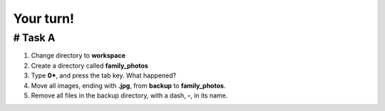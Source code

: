 ==========
Your turn!
==========

# Task A
========

1. Change directory to **workspace**
2. Create a directory called **family_photos**
3. Type **0\***, and press the tab key. What happened?
4. Move all images, ending with **.jpg**, from **backup** to **family_photos**.
5. Remove all files in the backup directory, with a dash, **-**, in its name. 
